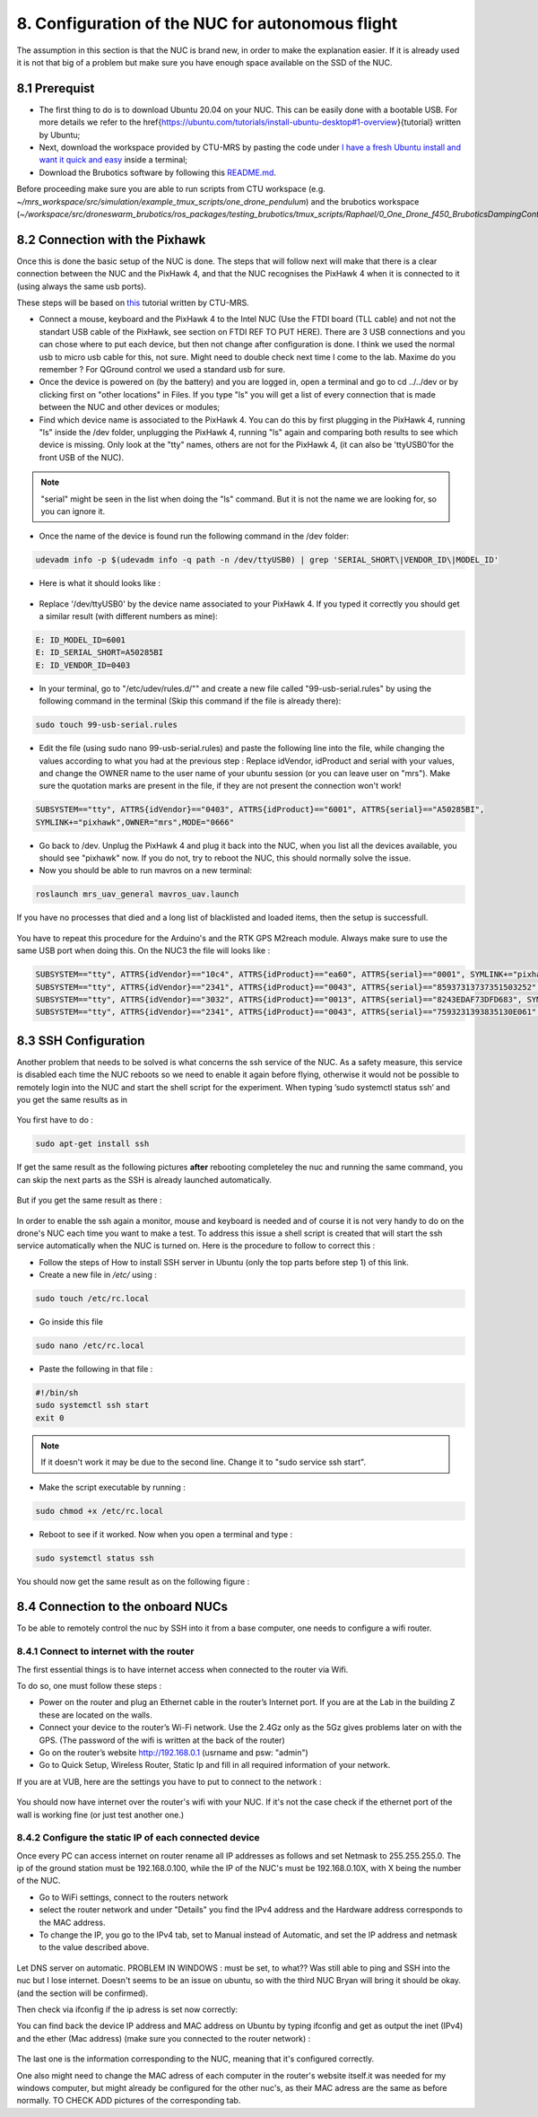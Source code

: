 8. Configuration of the NUC for autonomous flight
=================================================

The assumption in this section is that the NUC is brand new, in order to make the explanation easier. If
it is already used it is not that big of a problem but make sure you have enough space available on the
SSD of the NUC.

8.1 Prerequist
--------------

* The first thing to do is to download Ubuntu 20.04 on your NUC. This can be easily done with a bootable USB. For more details we refer to the \href{https://ubuntu.com/tutorials/install-ubuntu-desktop#1-overview}{tutorial} written by Ubuntu;

* Next, download the workspace provided by CTU-MRS by pasting the code under `I have a fresh Ubuntu install and want it quick and easy <https://github.com/ctu-mrs/mrs_uav_system#i-have-a-fresh-ubuntu-1804-and-want-it-quick-and-easy>`__ inside a terminal;

* Download the Brubotics software by following this `README.md <https://github.com/mrs-brubotics/droneswarm_brubotics/blob/master/README.md>`__.

Before proceeding make sure you are able to run scripts from CTU workspace (e.g. *~/mrs_workspace/src/simulation/example_tmux_scripts/one_drone_pendulum*) and the brubotics workspace (*~/workspace/src/droneswarm_brubotics/ros_packages/testing_brubotics/tmux_scripts/Raphael/0_One_Drone_f450_BruboticsDampingController*)
 

8.2 Connection with the Pixhawk
-------------------------------

Once this is done the basic setup of the NUC is done. The steps that will follow next will make that there
is a clear connection between the NUC and the PixHawk 4, and that the NUC recognises the PixHawk 4
when it is connected to it (using always the same usb ports).

These steps will be based on `this <https://ctu-mrs.github.io/docs/hardware/px4_configuration.html>`__ tutorial written by CTU-MRS.

* Connect a mouse, keyboard and the PixHawk 4 to the Intel NUC (Use the FTDI board (TLL cable) and not not the standart USB cable of the PixHawk, see section on FTDI REF TO PUT HERE). There are 3 USB connections and you can chose
  where to put each device, but then not change after configuration is done. 
  I think we used the normal usb to micro usb cable for this, not sure. Might need to double check next time I come to the lab. Maxime do you remember ? For QGround control we used a standard usb for sure.

* Once the device is powered on (by the battery) and you are logged in, open a terminal and go to cd ../../dev or by
  clicking first on "other locations" in Files. If you type "ls" you will get a list of every connection that
  is made between the NUC and other devices or modules;

* Find which device name is associated to the PixHawk 4. You can do this by first plugging in the
  PixHawk 4, running "ls" inside the /dev folder, unplugging the PixHawk 4, running "ls" again and
  comparing both results to see which device is missing. Only look at the "tty" names, others are not
  for the PixHawk 4, (it can also be 'ttyUSB0'for the front USB of the NUC).

.. note:: 
	"serial" might be seen in the list when doing the "ls" command. But it is not the name we are looking for, so you can ignore it.

* Once the name of the device is found run the following command in the /dev folder:
  
.. code-block:: shell 

   udevadm info -p $(udevadm info -q path -n /dev/ttyUSB0) | grep 'SERIAL_SHORT\|VENDOR_ID\|MODEL_ID'

* Here is what it should looks like :

.. figure:: _static/PixHawkPortDevLs.png
   :width: 800
   :alt: alternate text
   :align: center


* Replace '/dev/ttyUSB0' by the device name associated to your PixHawk 4. If you typed it correctly you should get
  a similar result (with different numbers as mine):

.. code-block:: shell

	E: ID_MODEL_ID=6001
	E: ID_SERIAL_SHORT=A50285BI
	E: ID_VENDOR_ID=0403


* In your terminal, go to "/etc/udev/rules.d/"" and create a new file called "99-usb-serial.rules" by using
  the following command in the terminal (Skip this command if the file is already there):

.. code-block:: shell

	sudo touch 99-usb-serial.rules

* Edit the file (using sudo nano 99-usb-serial.rules) and paste the following line into the file, while changing the values according 
  to what you had at the previous step : Replace idVendor, idProduct and serial with your values, and change the OWNER name to the user
  name of your ubuntu session (or you can leave user on "mrs"). Make sure the quotation
  marks are present in the file, if they are not present the connection won't work!

.. code-block:: shell 

	SUBSYSTEM=="tty", ATTRS{idVendor}=="0403", ATTRS{idProduct}=="6001", ATTRS{serial}=="A50285BI", 
	SYMLINK+="pixhawk",OWNER="mrs",MODE="0666"
  
* Go back to /dev. Unplug the PixHawk 4 and plug it back into the NUC, when you list all the
  devices available, you should see "pixhawk" now. If you do not, try to reboot the NUC, this should
  normally solve the issue.

* Now you should be able to run mavros on a new terminal:

.. code-block:: shell

	roslaunch mrs_uav_general mavros_uav.launch

If you have no processes that died and a long list of blacklisted and loaded items, then the setup is successfull.

.. figure:: _static/CorrectlySetupMavlink.png
   :width: 800
   :alt: alternate text
   :align: center

You have to repeat this procedure for the Arduino's and the RTK GPS M2reach module. 
Always make sure to use the same USB port when doing this. 
On the NUC3 the file will looks like : 

.. code-block:: shell
  
  SUBSYSTEM=="tty", ATTRS{idVendor}=="10c4", ATTRS{idProduct}=="ea60", ATTRS{serial}=="0001", SYMLINK+="pixhawk",OWNER="mrs",MODE="0666"
  SUBSYSTEM=="tty", ATTRS{idVendor}=="2341", ATTRS{idProduct}=="0043", ATTRS{serial}=="85937313737351503252", SYMLINK+="arduino",OWNER="vub",MODE="0666"
  SUBSYSTEM=="tty", ATTRS{idVendor}=="3032", ATTRS{idProduct}=="0013", ATTRS{serial}=="8243EDAF73DFD683", SYMLINK+="rtk",OWNER="mrs",MODE="0666"
  SUBSYSTEM=="tty", ATTRS{idVendor}=="2341", ATTRS{idProduct}=="0043", ATTRS{serial}=="7593231393835130E061", SYMLINK+="arduino",OWNER="vub",MODE="0666"


8.3 SSH Configuration
---------------------

Another problem that needs to be solved is what concerns the ssh service of the
NUC. As a safety measure, this service is disabled each time the NUC reboots so we need to enable
it again before flying, otherwise it would not be possible to remotely login into the NUC and start the
shell script for the experiment. When typing ’sudo systemctl status ssh’ and you get the same results
as in 

.. figure:: _static/SSHCouldnotbefound.png
   :width: 800
   :alt: alternate text
   :align: center


You first have to do :

.. code-block:: shell

  sudo apt-get install ssh

If get the same result as the following pictures **after** rebooting completeley the nuc and running the same command, you can skip the next parts as the SSH is already launched automatically.

.. figure:: _static/SShActiveAfterBoot.png
   :width: 800
   :alt: alternate text
   :align: center
  

But if you get the same result as there : 

.. figure:: _static/SSHExpectedBootProblem.png
   :width: 800
   :alt: alternate text
   :align: center


In order to enable the ssh again a monitor, mouse and keyboard is needed and of course it is not very handy to do on the drone's NUC each time you want to make a test. 
To address this issue a shell script is created that will start the ssh service automatically when the NUC is turned on. 
Here is the procedure to follow to correct this : 

* Follow the steps of How to install SSH server in Ubuntu (only the top parts before step 1) of this link.

* Create a new file in */etc/* using :

.. code-block:: shell
  
  sudo touch /etc/rc.local

* Go inside this file

.. code-block:: shell

  sudo nano /etc/rc.local

* Paste the following in that file : 

.. code-block:: shell
  
  #!/bin/sh
  sudo systemctl ssh start
  exit 0

.. note::

  If it doesn't work it may be due to the second line. Change it to "sudo service ssh start".

* Make the script executable by running :

.. code-block:: shell

  sudo chmod +x /etc/rc.local

* Reboot to see if it worked. Now when you open a terminal and type :

.. code-block:: shell
  
  sudo systemctl status ssh

You should now get the same result as on the following figure :


.. figure:: _static/SShActiveAfterBoot.png
   :width: 800
   :alt: alternate text
   :align: center


8.4 Connection to the onboard NUCs
----------------------------------

To be able to remotely control the nuc by SSH into it from a base computer, one needs to configure a wifi router.

8.4.1 Connect to internet with the router
^^^^^^^^^^^^^^^^^^^^^^^^^^^^^^^^^^^^^^^^^

The first essential things is to have internet access when connected to the router via Wifi. 

To do so, one must follow these steps :

* Power on the router and plug an Ethernet cable in the router’s Internet port. If you are at the Lab in the building Z these are located on the walls. 
* Connect your device to the router’s Wi-Fi network. Use the 2.4Gz only as the 5Gz gives problems later on with the GPS. (The password of the wifi is written at the back of the router)
* Go on the router’s website http://192.168.0.1 (usrname and psw: "admin")
* Go to Quick Setup, Wireless Router, Static Ip and fill in all required information of your network.
 
If you are at VUB, here are the settings you have to put to connect to the network :

.. figure:: _static/RouterIPconfigVUB.png
   :width: 800
   :alt: alternate text
   :align: center
   

You should now have internet over the router's wifi with your NUC. If it's not the case check if the ethernet port of the wall is working fine (or just test another one.)

8.4.2 Configure the static IP of each connected device
^^^^^^^^^^^^^^^^^^^^^^^^^^^^^^^^^^^^^^^^^^^^^^^^^^^^^^

Once every PC can access internet on router rename all IP addresses as follows and set Netmask to 255.255.255.0.
The ip of the ground station must be 192.168.0.100, while the IP of the NUC's must be 192.168.0.10X, with X being the number of the NUC.

* Go to WiFi settings, connect to the routers network
* select the router network and under "Details" you find the IPv4 address and the Hardware address corresponds to the MAC address. 
* To change the IP, you go to the IPv4 tab, set to Manual instead of Automatic, and set the IP address and netmask to the value described above. 

.. figure:: _static/IPv4SettingsCorrectNUC.png
   :width: 800
   :alt: alternate text
   :align: center

Let DNS server on automatic. PROBLEM IN WINDOWS : must be set, to what?? Was still able to ping and SSH into the nuc but I lose internet. Doesn't seems to be an issue on ubuntu, so 
with the third NUC Bryan will bring it should be okay. (and the section will be confirmed).

Then check via ifconfig if the ip adress is set now correctly:

You can find back the device IP address and MAC address on Ubuntu by typing ifconfig and get as output the inet (IPv4) and the ether (Mac
address) (make sure you connected to the router network) :

.. figure:: _static/ifconfigCorrectIP.png
   :width: 800
   :alt: alternate text
   :align: center

The last one is the information corresponding to the NUC, meaning that it's configured correctly.

One also might need to change the MAC adress of each computer in the router's website itself.it was needed for my windows computer, but might 
already be configured for the other nuc's, as their MAC adress are the same as before normally.
TO CHECK ADD pictures of the corresponding tab. 
